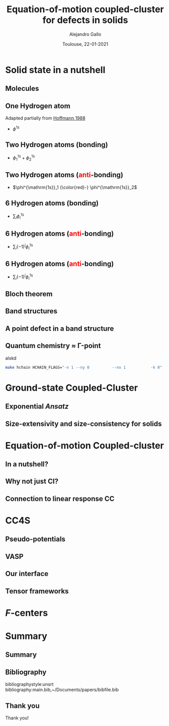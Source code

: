 #+title: Equation-of-motion coupled-cluster for defects in solids
#+author: Alejandro Gallo
#+date: Toulouse, 22-01-2021 
#+latex_header: \usepackage{xcolor}
#+OPTIONS: H:2 toc:t t:nil
#+OPTIONS: TeX:t LaTeX:t skip:nil d:nil todo:t pri:nil tags:not-in-toc




* Solid state in a nutshell
** Molecules
** One Hydrogen atom
Adapted partially from [[cite:SolidsAndSurf1988Hoffmann][Hoffmann 1988]]

- $\phi^\mathrm{1s}$

#+call: make-hchain("-n 1 -k 0")

#+RESULTS:
[[file:figures/hchain-base32-FVXCAMJAFVVSAMAK.png]]


** Two Hydrogen atoms (bonding)
   
- $\phi^{\mathrm{1s}}_1 + \phi^{\mathrm{1s}}_2$

#+call: make-hchain("-n 2 -k 0")

#+RESULTS:
[[file:figures/hchain-base32-FVXCAMRAFVVSAMAK.png]]

** Two Hydrogen atoms (\textcolor{red}{anti}-bonding)

- $\phi^{\mathrm{1s}}_1 {\color{red}-} \phi^{\mathrm{1s}}_2$

#+call: make-hchain("-n 2 -k 1")

#+RESULTS:
[[file:figures/hchain-base32-FVXCAMRAFVVSAMIK.png]]

** 6 Hydrogen atoms (bonding)
- $\sum_i \phi^{\mathrm{1s}}_i$

#+call: make-hchain("-n 6 -k 0")

#+RESULTS:
[[file:figures/hchain-base32-FVXCANRAFVVSAMAK.png]]

** 6 Hydrogen atoms (\textcolor{red}{anti}-bonding)
- $\sum_i (-1)^i \phi^{\mathrm{1s}}_i$

#+call: make-hchain("-n 6 -k 3")

#+RESULTS:
[[file:figures/hchain-base32-FVXCANRAFVVSAMYK.png]]
** 6 Hydrogen atoms (\textcolor{red}{anti}-bonding)

- $\sum_i (-1)^i \phi^{\mathrm{1s}}_i$

#+call: make-hchain("-n 6 -k 3 --circle")

#+RESULTS:
[[file:figures/hchain-base32-FVXCANRAFVVSAMZAFUWWG2LSMNWGKCQ.png]]

** Bloch theorem
** Band structures
** A point defect in a band structure
** Quantum chemistry \approx \Gamma-point

alskd

#+begin_src sh
make hchain HCHAIN_FLAGS="-n 1 --ny 0          --nx 1           -k 0"
#+end_src

#+RESULTS:


* Ground-state Coupled-Cluster
** Exponential \textit{Ansatz}
** Size-extensivity and size-consistency for solids

* Equation-of-motion Coupled-cluster
** In a nutshell?
** Why not just CI?
** Connection to linear response CC

* CC4S
** Pseudo-potentials
** VASP
** Our interface
** Tensor frameworks

* \(F\)-centers




* Summary
** Summary
** Bibliography
bibliographystyle:unsrt
bibliography:main.bib,~/Documents/papers/bibfile.bib


** Thank you

#+begin_center
Thank you!
#+end_center

[[file:figures/group2019.png]]

* Scripts                                                          :noexport:
  :properties:
    :header-args: :comments both
    :header-args:python: :tangle-mode (identity #o777)
    :header-args:python+: :shebang #!/usr/bin/env python
  :end:
** Makefile

#+headers: :tangle Makefile
#+begin_src makefile
define PYTHON
nix-shell --run "python $(1)"
endef

define PIP
nix-shell --run "pip $(1)"
endef
#+end_src

** Nix shell

If you used the nix package manager you can use the supplied
shell to compile the examples.

#+begin_src nix :tangle shell.nix

{ pkgs ? import <nixpkgs> {} }:
let
    chbench = import ./nix/chbench.nix {};
    my-python-packages = pypkgs: with pypkgs; [
      matplotlib
      numpy
      pip
      setuptools
      chbench
      tkinter
      virtualenv
    ];
    my-python = pkgs.python37.withPackages my-python-packages;
in
pkgs.mkShell rec {
  buildInputs = with pkgs; [
    my-python
    stdenv.cc.cc.lib
  ];
  shellHook = "
  LD_LIBRARY_PATH=${pkgs.stdenv.cc.cc.lib}/lib:$LD_LIBRARY_PATH;
  ";
}

#+end_src

and we need for chbench a nix package
#+headers: :tangle nix/chbench.nix :mkdirp yes
#+begin_src nix

{pkgs ? import <nixpkgs> {}}:

with pkgs.python37Packages;

buildPythonPackage rec {
  name = "chbench";
  src = pkgs.fetchFromGitHub { owner = "alejandrogallo";
                               repo = "chbench";
                               rev = "f0d789d85fbaae831f1f9747d201ff4360d43e7e";
                               sha256 = "01yjsqlgjhngzgy17kxbx3z4ywgcnjfkqx603hqg8c7fk4rxriam";
                             };
  propagatedBuildInputs = [ pytest numpy ase matplotlib ];
}

#+end_src



** H Chain
   :properties:
    :header-args: :tangle scripts/make-hchain.py
   :end:

#+begin_src python
import numpy as np
import matplotlib.pyplot as plt
from chbench.basis import *
from chbench.visualization import *
import chbench.parser.basis
import sys
import argparse

plt.rcParams['xtick.bottom'] = False
plt.rcParams['xtick.labelbottom'] = False
plt.rcParams['ytick.left'] = False
plt.rcParams['ytick.labelleft'] = False
plt.gca().set_aspect('equal')

parser = argparse.ArgumentParser("")
parser.add_argument("-o", help="Output file", type=str)
parser.add_argument("-n", help="Number of hydrogens", type=int)
parser.add_argument("-k", help="K", type=str)
parser.add_argument("-a", help="Hidrogen bond length", type=float, default=0.74)
parser.add_argument("--alpha", help="Alpha of orbital", type=float, default=2)
parser.add_argument("--nx", help="nx of gaussian orbital", type=int, default=0)
parser.add_argument("--ny", help="ny of gaussian orbital", type=int, default=0)
parser.add_argument("--nz", help="nz of gaussian orbital", type=int, default=0)
parser.add_argument("--circle",
                    help="nz of gaussian orbital", action="store_true")
args = parser.parse_args()

N = args.n
ki = float(eval(args.k))

nx = 400
ny = nx

if args.circle:
    hydrogens = np.array([[args.a * np.sin(2*np.pi / N * i),
                           args.a * np.cos(2*np.pi / N * i),
                           0] for i in range(N)])
else:
    hydrogens = np.array([[i * args.a, 0, 0] for i in range(N)])

max_x = np.max(hydrogens[:,0])
max_y = np.max(hydrogens[:,1])
min_x = np.min(hydrogens[:,0])
min_y = np.min(hydrogens[:,1])

pad = 1
xlims = [min_x - pad, max_x + pad]
ylims = [min_y - pad, max_y + pad]

def modulator(x, ki):
    return np.exp(np.complex(0,1) * x * ki * 2 * np.pi / (args.a * N))

s = GaussianOrbital(args.alpha, args.alpha, args.alpha,
                    args.nx, args.ny, args.nz,
                    [0, 0, 0])


print('Building new coeffs')
coefficients = [modulator(i * args.a, ki) for i in range(N)]

print('Building new gaussians')
gaussians = [s.translate(h) for h in hydrogens]

print('Building new cgaussians')
b = ContractedGaussian(coefficients, gaussians)

print('Building new surface')
surface = plot_gaussian_xy(xlims,
                           ylims,
                           nx,
                           ny,
                           lambda x,y,z: np.real(b(x,y,z)),
                           z=0,
                           fill=True)

for i, g in enumerate(gaussians):
    newg = g * coefficients[i]
    gxlims = [i * args.a -1 , i * args.a +1] #[g.center[0] - 1, g.center[0] + 1]
    plot_gaussian_xy(xlims, ylims,
                     nx, ny,
                     lambda x,y,z: np.real(newg(x,y,z)),
                     z=0,
                     fill=False,
                     alpha=0.1, colors='k')

plt.scatter(hydrogens[:,0], hydrogens[:,1], color='r')

#plt.xlabel(r'$k = \frac{{2\pi}}{{aN}}{k}$'.format(k=args.k))

plt.savefig(args.o)
print(args.o)
#+end_src

and for the makefile we need to do
#+headers: :tangle Makefile
#+begin_src makefile

HCHAIN_FLAGS ?= -n 5 -k 0

define hchain_hash
$(shell echo "$(HCHAIN_FLAGS)" | base32 -w0  | tr -d '=')
endef

hchain: figures/hchain-base32-$(call hchain_hash).png scripts/make-hchain.py
	@printf $<

figures/hchain-base32-%.png: scripts/make-hchain.py
	$(call PYTHON,./$< $(shell base32 -id <<< $*) -o $@)

.PHONY: hchain

#+end_src

and the script for making
#+name: make-hchain
#+headers: :var flags="-n 1 -k 0" :tangle no
#+begin_src sh :results value file :exports results
make hchain HCHAIN_FLAGS="$flags" | tail -1
#+end_src
